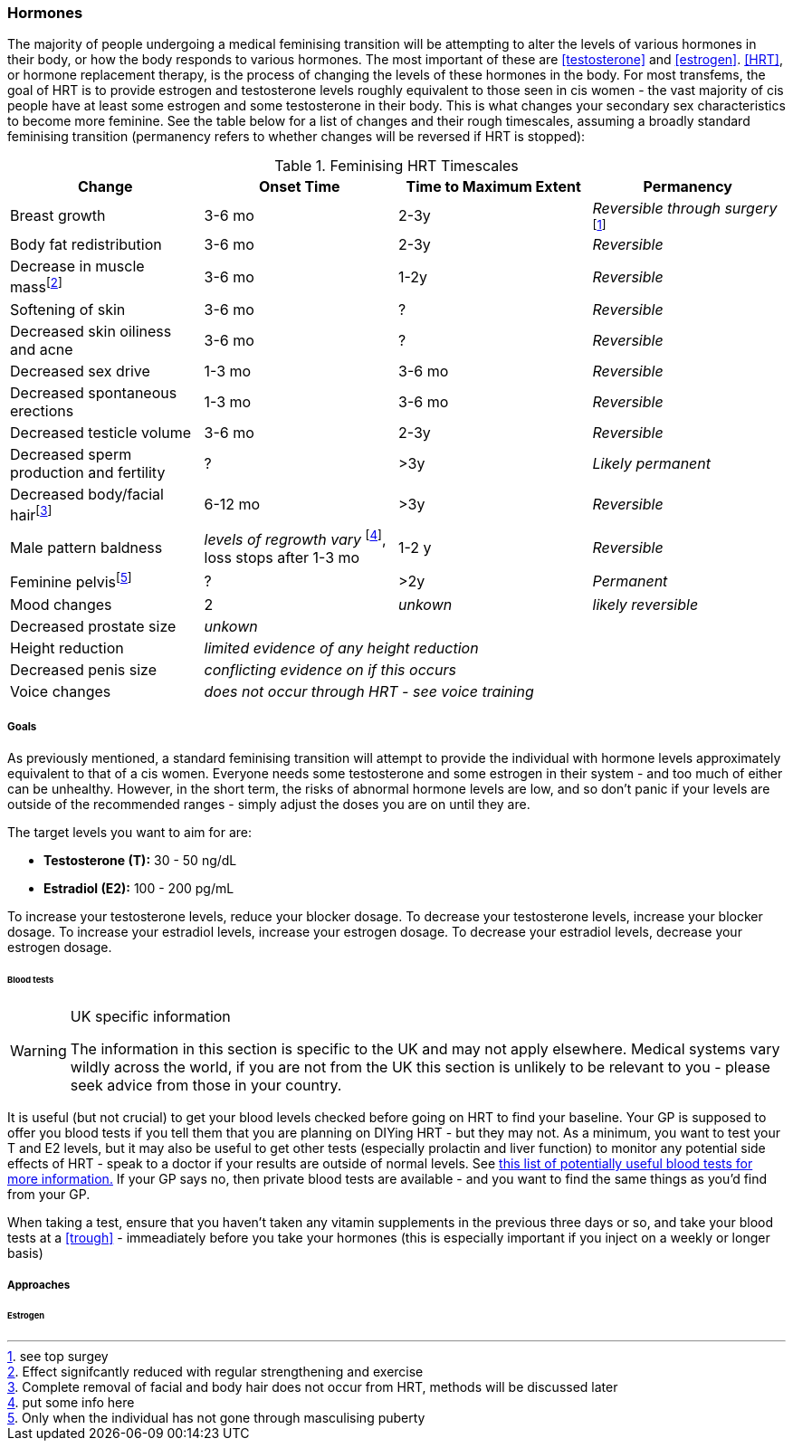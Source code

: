 === Hormones

The majority of people undergoing a medical feminising transition will be attempting to alter the levels of various hormones in their body, or how the body responds to various hormones. The most important of these are <<testosterone>> and <<estrogen>>. <<HRT>>, or hormone replacement therapy, is the process of changing the levels of these hormones in the body. For most transfems, the goal of HRT is to provide estrogen and testosterone levels roughly equivalent to those seen in cis women - the vast majority of cis people have at least some estrogen and some testosterone in their body. This is what changes your secondary sex characteristics to become more feminine. See the table below for a list of changes and their rough timescales, assuming a broadly standard feminising transition (permanency refers to whether changes will be reversed if HRT is stopped):

// https://academic-oup-com.ezproxy-prd.bodleian.ox.ac.uk/view-large/99603390

//TODO figure out how to get footnotes in the right place
.Feminising HRT Timescales
[cols="<,^,^,<"]

|===
|Change | Onset Time | Time to Maximum Extent | Permanency

|Breast growth| 3-6 mo | 2-3y | _Reversible through surgery_ footnote:[see top surgey] 
//TODO working link ^

|Body fat redistribution | 3-6 mo | 2-3y | _Reversible_

|Decrease in muscle massfootnote:[Effect signifcantly reduced with regular strengthening and exercise] | 3-6 mo |1-2y| _Reversible_

|Softening of skin| 3-6 mo | ? | _Reversible_

|Decreased skin oiliness and acne| 3-6 mo | ? | _Reversible_

|Decreased sex drive | 1-3 mo | 3-6 mo | _Reversible_

|Decreased spontaneous erections | 1-3 mo | 3-6 mo | _Reversible_

|Decreased testicle volume | 3-6 mo |2-3y | _Reversible_

|Decreased sperm production and fertility | ? | >3y| _Likely permanent_

|Decreased body/facial hairfootnote:[Complete removal of facial and body hair does not occur from HRT, methods will be discussed later]| 6-12 mo | >3y | _Reversible_
//TODO working link ^

|Male pattern baldness| _levels of regrowth vary_ footnote:[put some info here], loss stops after 1-3 mo | 1-2 y | _Reversible_
//TODO research - https://www.wpath.org/media/cms/Documents/Web%20Transfer/SOC/Standards%20of%20Care%20V7%20-%202011%20WPATH.pdf
// wpath says no, actual evidence says yes - https://www.ncbi.nlm.nih.gov/pmc/articles/PMC5367483/ 
// also discuss hair transplants

|Feminine pelvisfootnote:[Only when the individual has not gone through masculising puberty] | ? | >2y | _Permanent_
//https://pubmed.ncbi.nlm.nih.gov/33507568/

|Mood changes| 2| _unkown_ | _likely reversible_
//https://www.ncbi.nlm.nih.gov/pmc/articles/PMC5366074/

|Decreased prostate size 3+| _unkown_

|Height reduction 3+| _limited evidence of any height reduction_

|Decreased penis size 3+| _conflicting evidence on if this occurs_

|Voice changes 3+| _does not occur through HRT - see voice training_
//TODO add link
|===

===== Goals

As previously mentioned, a standard feminising transition will attempt to provide the individual with hormone levels approximately equivalent to that of a cis women. Everyone needs some testosterone and some estrogen in their system - and too much of either can be unhealthy. However, in the short term, the risks of abnormal hormone levels are low, and so don't panic if your levels are outside of the recommended ranges - simply adjust the doses you are on until they are. 

The target levels you want to aim for are:

- *Testosterone (T):* 30 - 50 ng/dL
- *Estradiol (E2):* 100 - 200 pg/mL

To increase your testosterone levels, reduce your blocker dosage. To decrease your testosterone levels, increase your blocker dosage. To increase your estradiol levels, increase your estrogen dosage. To decrease your estradiol levels, decrease your estrogen dosage.

====== Blood tests


[WARNING]
.UK specific information
====
The information in this section is specific to the UK and may not apply elsewhere. Medical systems vary wildly across the world, if you are not from the UK this section is unlikely to be relevant to you - please seek advice from those in your country.
====

It is useful (but not crucial) to get your blood levels checked before going on HRT to find your baseline. Your GP is supposed to offer you blood tests if you tell them that you are planning on DIYing HRT - but they may not. As a minimum, you want to test your T and E2 levels, but it may also be useful to get other tests (especially prolactin and liver function) to monitor any potential side effects of HRT - speak to a doctor if your results are outside of normal levels. See https://diyhrt.wiki/bloodtests[this list of potentially useful blood tests for more information.] If your GP says no, then private blood tests are available - and you want to find the same things as you'd find from your GP.

When taking a test, ensure that you haven't taken any vitamin supplements in the previous three days or so, and take your blood tests at a <<trough>> - immeadiately before you take your hormones (this is especially important if you inject on a weekly or longer basis)


===== Approaches

====== Estrogen
